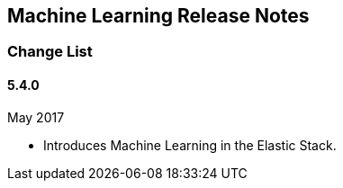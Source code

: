 [[ml-release-notes]]
== Machine Learning Release Notes

[[ml-change-list]]
=== Change List

[float]
==== 5.4.0

May 2017

* Introduces Machine Learning in the Elastic Stack.
